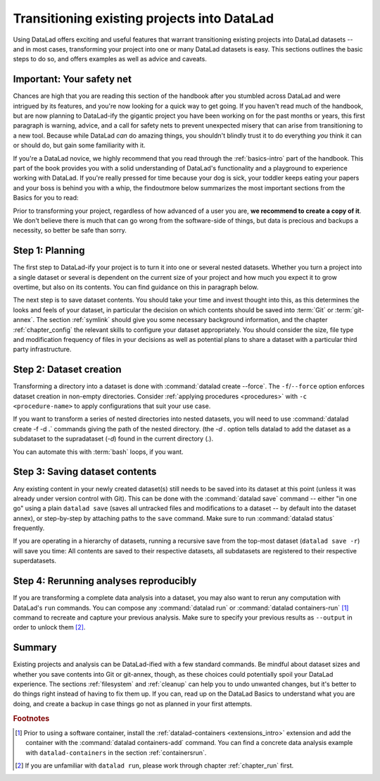 .. _dataladdening:

Transitioning existing projects into DataLad
--------------------------------------------

Using DataLad offers exciting and useful features that warrant transitioning existing projects into DataLad datasets -- and in most cases, transforming your project into one or many DataLad datasets is easy.
This sections outlines the basic steps to do so, and offers examples as well as advice and caveats.

Important: Your safety net
^^^^^^^^^^^^^^^^^^^^^^^^^^

Chances are high that you are reading this section of the handbook after you stumbled across DataLad and were intrigued by its features, and you're now looking for a quick way to get going.
If you haven't read much of the handbook, but are now planning to DataLad-ify the gigantic project you have been working on for the past months or years, this first paragraph is warning, advice, and a call for safety nets to prevent unexpected misery that can arise from transitioning to a new tool.
Because while DataLad *can* do amazing things, you shouldn't blindly trust it to do everything *you* think it can or should do, but gain some familiarity with it.

If you're a DataLad novice, we highly recommend that you read through the :ref:`basics-intro` part of the handbook.
This part of the book provides you with a solid understanding of DataLad's functionality and a playground to experience working with DataLad.
If you're really pressed for time because your dog is sick, your toddler keeps eating your papers and your boss is behind you with a whip, the findoutmore below summarizes the most important sections from the Basics for you to read:

.. find-out-more:: The Basics for the impatient

   To get a general idea about DataLad, please read sections :ref:`philo` and :ref:`executive_summary` from the introduction (reading time: 15 min).

   To gain a good understanding of some important parts of DataLad, please read chapter :ref:`chapter_datasets`, :ref:`chapter_run`, and :ref:`chapter_gitannex` (reading time: 60 minutes).

   To become confident in using DataLad, sections :ref:`help`, :ref:`filesystem` can be very useful. Depending on your aim, :ref:`chapter_collaboration` (for collaborative workflows), :ref:`chapter_thirdparty` (for data sharing), or :ref:`chapter_yoda` (for data analysis) may contain the relevant background for you.

Prior to transforming your project, regardless of how advanced of a user you are, **we recommend to create a copy of it**.
We don't believe there is much that can go wrong from the software-side of things, but data is precious and backups a necessity, so better be safe than sorry.

Step 1: Planning
^^^^^^^^^^^^^^^^

The first step to DataLad-ify your project is to turn it into one or several nested datasets.
Whether you turn a project into a single dataset or several is dependent on the current size of your project and how much you expect it to grow overtime, but also on its contents.
You can find guidance on this in paragraph below.

The next step is to save dataset contents.
You should take your time and invest thought into this, as this determines the looks and feels of your dataset, in particular the decision on which contents should be saved into :term:`Git` or :term:`git-annex`.
The section :ref:`symlink` should give you some necessary background information, and the chapter :ref:`chapter_config` the relevant skills to configure your dataset appropriately.
You should consider the size, file type and modification frequency of files in your decisions as well as potential plans to share a dataset with a particular third party infrastructure.

Step 2: Dataset creation
^^^^^^^^^^^^^^^^^^^^^^^^

Transforming a directory into a dataset is done with :command:`datalad create --force`.
The ``-f``/``--force`` option enforces dataset creation in non-empty directories.
Consider :ref:`applying procedures <procedures>` with ``-c <procedure-name>`` to apply configurations that suit your use case.

.. find-out-more:: What if my directory is already a Git repository?

   If you want to transform a Git repository to a DataLad dataset, a :command:`datalad create -f` is the way to go, too, and completely safe.
   Your Git history will stay intact and will not be tampered with.

If you want to transform a series of nested directories into nested datasets, you will need to use :command:`datalad create -f -d .` commands giving the path of the nested directory. (the `-d .` option tells datalad to add the dataset as a subdataset to the supradataset (`-d`) found in the current directory (`.`).

.. find-out-more:: One or many datasets?

   In deciding how many datasets you need, try to follow the benchmarks in chapter :ref:`chapter_gobig` and the yoda principles in section :ref:`yoda`.
   Two simple questions can help you make a decision:

   #. Do you have independently reusable components in your directory, for example data from several studies, or data and code/results? If yes, make each individual component a dataset.
   #. How large is each individual component? If it exceeds 100k files, split it up into smaller datasets. The decision on where to place subdataset boundaries can be guided by the existing directory structure or by common access patterns, for example based on data type (raw, processed, ...) or subject association. One straightforward organization may be a top-level superdataset and subject-specific subdatasets, mimicking the structure chosen in the use case :ref:`usecase_HCP_dataset`.

You can automate this with :term:`bash` loops, if you want.

.. find-out-more:: Example bash loops

   Consider a directory structure that follows a naming standard such as `BIDS <https://bids.neuroimaging.io/>`_::

      # create a mock-directory structure:
      $ mkdir -p study/sub-0{1,2,3,4,5}/{anat,func}
      $ tree study
      study
        ├── sub-01
        │   ├── anat
        │   └── func
        ├── sub-02
        │   ├── anat
        │   └── func
        ├── sub-03
        │   ├── anat
        │   └── func
        ├── sub-04
        │   ├── anat
        │   └── func
        └── sub-05
            ├── anat
            └── func

   Consider further that you have transformed the toplevel ``study`` directory into a dataset and now want to transform all ``sub-*`` directories into further subdatasets, registered in ``study``.
   Here is a line that would do this for the example above::

      $ for dir in study/sub-0{1,2,3,4,5}; do datalad -C $dir create -d^. --force .; done

Step 3: Saving dataset contents
^^^^^^^^^^^^^^^^^^^^^^^^^^^^^^^

Any existing content in your newly created dataset(s) still needs to be saved into its dataset at this point (unless it was already under version control with Git).
This can be done with the :command:`datalad save` command -- either "in one go" using a plain ``datalad save`` (saves all untracked files and modifications to a dataset -- by default into the dataset annex), or step-by-step by attaching paths to the ``save`` command.
Make sure to run :command:`datalad status` frequently.

.. find-out-more:: Save things to Git or to git-annex?

   By default, all dataset contents are saved into :term:`git-annex`.
   Depending on your data and use case, this may or may not be useful for all files.
   Here are a few things to keep in mind:

   - large files, in particular binary files should almost always go into :term:`git-annex`. If you have pure data dataset made up of large files, put it into the dataset annex.
   - small files, especially if they are text files and undergo frequent modifications (e.g., code, manuscripts, notes) are best put under version control by :term:`Git`.
   - If you plan to publish a dataset to a repository hosting site without annex support such as :term:`GitHub` or :term:`GitLab`, and do not intend to set up third party storage for annexed contents, be aware that only contents placed in Git will be available to others after cloning your repository. At the same time, be mindful of file size limits the services impose. The largest file size GitHub allows is 100MB -- a dataset with files exceeding 100MB in size in Git will be rejected by GitHub. :term:`Gin` is an alternative hosting service with annex support, and the `Open Science Framework (OSF) <https://readthedocs.org/projects/datalad-osf/>`_ may also be a suitable option to share datasets including their annexed files.

   You can find guidance on how to create configurations for your dataset (which need to be in place and saved prior to saving contents!) in the chapter :ref:`chapter_config`, in particular section :ref:`config2`.

.. importantnote:: Create desired subdatasets first

   Be mindful during saving if you have a directory that should hold more, yet uncreated datasets down its hierarchy, as a plain ``datalad save`` will save *all* files and directories to the dataset!
   It is best to first create all subdatasets, and only then save their contents.

If you are operating in a hierarchy of datasets, running a recursive save from the top-most dataset (``datalad save -r``) will save you time: All contents are saved to their respective datasets, all subdatasets are registered to their respective superdatasets.


Step 4: Rerunning analyses reproducibly
^^^^^^^^^^^^^^^^^^^^^^^^^^^^^^^^^^^^^^^

If you are transforming a complete data analysis into a dataset, you may also want to rerun any computation with DataLad's ``run`` commands.
You can compose any :command:`datalad run` or :command:`datalad containers-run` [#f1]_ command to recreate and capture your previous analysis.
Make sure to specify your previous results as ``--output`` in order to unlock them [#f2]_.

Summary
^^^^^^^

Existing projects and analysis can be DataLad-ified with a few standard commands.
Be mindful about dataset sizes and whether you save contents into Git or git-annex, though, as these choices could potentially spoil your DataLad experience.
The sections :ref:`filesystem` and :ref:`cleanup` can help you to undo unwanted changes, but it's better to do things right instead of having to fix them up.
If you can, read up on the DataLad Basics to understand what you are doing, and create a backup in case things go not as planned in your first attempts.

.. rubric:: Footnotes

.. [#f1] Prior to using a software container, install the :ref:`datalad-containers <extensions_intro>` extension and add the container with the :command:`datalad containers-add` command. You can find a concrete data analysis example with ``datalad-containers`` in the section :ref:`containersrun`.

.. [#f2] If you are unfamiliar with ``datalad run``, please work through chapter :ref:`chapter_run` first.
